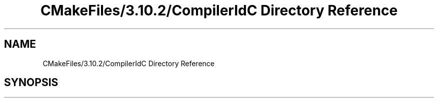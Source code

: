 .TH "CMakeFiles/3.10.2/CompilerIdC Directory Reference" 3 "Mon Aug 19 2019" "plan recognition algorithms" \" -*- nroff -*-
.ad l
.nh
.SH NAME
CMakeFiles/3.10.2/CompilerIdC Directory Reference
.SH SYNOPSIS
.br
.PP

